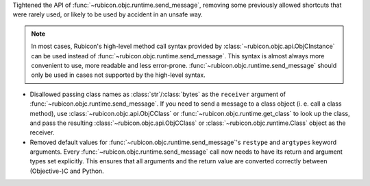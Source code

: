 Tightened the API of :func:`~rubicon.objc.runtime.send_message`,
removing some previously allowed shortcuts that were rarely used,
or likely to be used by accident in an unsafe way.

.. note::

    In most cases,
    Rubicon's high-level method call syntax provided by :class:`~rubicon.objc.api.ObjCInstance` can be used instead of :func:`~rubicon.objc.runtime.send_message`.
    This syntax is almost always more convenient to use, more readable and less error-prone.
    :func:`~rubicon.objc.runtime.send_message` should only be used in cases not supported by the high-level syntax.

* Disallowed passing class names as :class:`str`/:class:`bytes` as the ``receiver`` argument of :func:`~rubicon.objc.runtime.send_message`.
  If you need to send a message to a class object (i. e. call a class method),
  use :class:`~rubicon.objc.api.ObjCClass` or :func:`~rubicon.objc.runtime.get_class` to look up the class,
  and pass the resulting :class:`~rubicon.objc.api.ObjCClass` or :class:`~rubicon.objc.runtime.Class` object as the receiver.
* Removed default values for :func:`~rubicon.objc.runtime.send_message`'s ``restype`` and ``argtypes`` keyword arguments.
  Every :func:`~rubicon.objc.runtime.send_message` call now needs to have its return and argument types set explicitly.
  This ensures that all arguments and the return value are converted correctly between (Objective-)C and Python.

